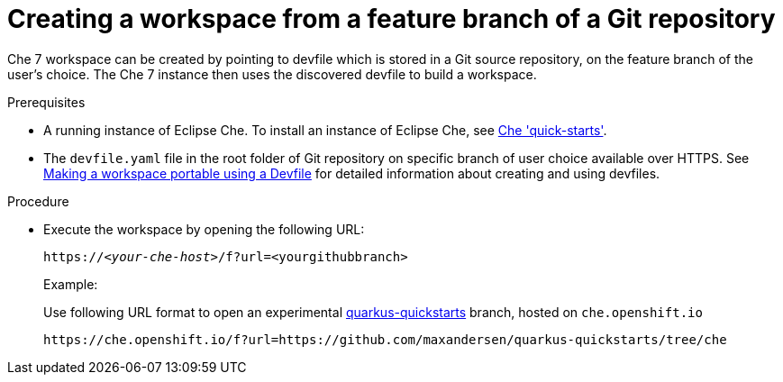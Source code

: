 // configuring-a-workspace-using-a-devfile

[id="creating-a-workspace-from-a-feature-branch-of-a-git-repository_{context}"]
= Creating a workspace from a feature branch of a Git repository

Che 7 workspace can be created by pointing to devfile which is stored in a Git source repository, on the feature branch of the user’s choice. The Che 7 instance then uses the discovered devfile to build a workspace.

.Prerequisites
* A running instance of Eclipse Che. To install an instance of Eclipse Che, see link:{site-baseurl}che-7/che-quick-starts/[Che 'quick-starts'].
*  The `devfile.yaml` file in the root folder of  Git repository on specific branch of user choice available over HTTPS. See link:{site-baseurl}che-7//making-a-workspace-portable-using-a-devfile/[Making a workspace portable using a Devfile] for detailed information about creating and using devfiles.

.Procedure
* Execute the workspace by opening the following URL:
+
[subs="+quotes"]
----
https://__<your-che-host>__/f?url=<yourgithubbranch>
----
+
Example:
+
Use following URL format to open an experimental link:https://github.com/quarkusio/quarkus-quickstarts[quarkus-quickstarts] branch, hosted on `che.openshift.io`
+
[subs="+quotes"]
----
https://che.openshift.io/f?url=https://github.com/maxandersen/quarkus-quickstarts/tree/che
----
